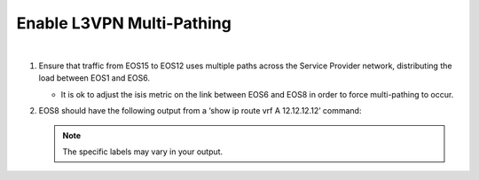 Enable L3VPN Multi-Pathing
=========================================================================

.. image:: ../../images/ratd_mesh_images/ratd_mesh_c1_l3vpn.png
   :align: center

|

#. Ensure that traffic from EOS15 to EOS12 uses multiple paths across the Service Provider network, distributing the load between EOS1 and EOS6.

   - It is ok to adjust the isis metric on the link between EOS6 and EOS8 in order to force multi-pathing to occur.

#. EOS8 should have the following output from a ‘show ip route vrf A 12.12.12.12’ command:

   .. note::

      The specific labels may vary in your output.

   .. image:: ../../images/ratd_mesh_images/ratd_mesh_l3vpn_mp.png
      :align: center 